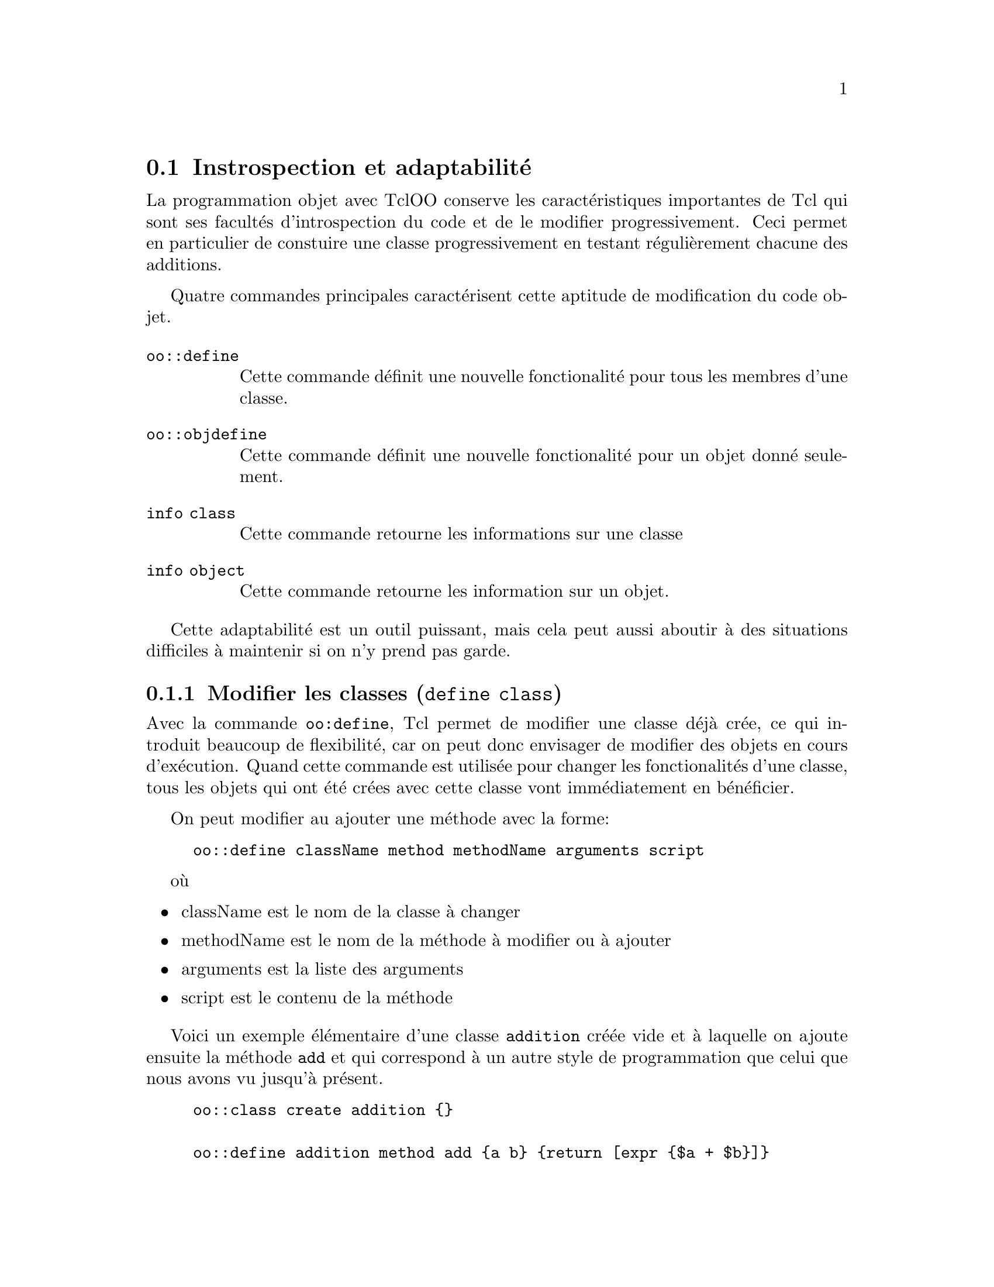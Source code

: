 @c -*- mode: texinfo; coding: utf-8-unix; mode: auto-fill; -*-

@node Instrospection et adaptabilité
@section Instrospection et adaptabilité

La programmation objet avec TclOO conserve les caractéristiques
importantes de Tcl qui sont ses facultés d'introspection du code et de
le modifier progressivement. Ceci permet en particulier de constuire une classe
progressivement en testant régulièrement chacune des additions.

Quatre commandes principales caractérisent cette aptitude de
modification du code objet.

@ftable @code
@item oo::define
Cette commande définit une nouvelle fonctionalité pour tous les membres
d'une classe.

@item oo::objdefine
Cette commande définit une nouvelle fonctionalité pour un objet donné seulement.

@item info class
Cette commande retourne les informations sur une classe

@item info object
Cette commande retourne les information sur un objet.
@end ftable

Cette adaptabilité est un outil puissant, mais cela peut aussi aboutir à
des situations difficiles à maintenir si on n'y prend pas garde.


@node Modifier les classes (define class)
@subsection Modifier les classes (@code{define class})
@findex define class (tclOO)

Avec la commande @code{oo:define}, Tcl permet de modifier une classe
déjà crée, ce qui introduit beaucoup de flexibilité, car on peut donc
envisager de modifier des objets en cours d'exécution. Quand cette
commande est utilisée pour changer les fonctionalités d'une classe, tous
les objets qui ont été crées avec cette classe vont immédiatement en
bénéficier.

On peut modifier au ajouter une méthode avec la forme:
@example
oo::define className method methodName arguments script
@end example

où
@itemize @bullet
@item className
est le nom de la classe à changer

@item methodName
est le nom de la méthode à modifier ou à ajouter

@item arguments
est la liste des arguments

@item script
est le contenu de la méthode
@end itemize

Voici un exemple élémentaire d'une classe @code{addition} créée vide et
à laquelle on ajoute ensuite la méthode @code{add} et qui correspond à
un autre style de programmation que celui que nous avons vu jusqu'à
présent.

@example
oo::class create addition @{@}

oo::define addition method add @{a b@} @{return [expr @{$a + $b@}]@}
@end example


@node Ajouter un filtres
@subsubsection Ajouter un filtre

Nous avons déjà vu l'utilité de la définition d'un filtre précédemment.
La méthode de filtrage doit être une méthode de l'objet qui peut être
une méthode acquise par un mixin ou un héritage. Mais elle ne peut pas
être une procédure normale (en dehors de la classe). Si nous voulons
ajouter un filtrer à notre classe précédente, nous devons donc d'abord
ajouter une méthode dans cette classe:

@example
oo::define addition method show @{args@} @{
  puts "─ [info level 0]"
  next @{*@}$args
@}
@end example

La ligne @code{next @{*@}args} permet de transmettre les
arguments. Ensuite on déclare cette méthode comme une méthode de
filtrage par la commande qui suit.

@example
oo::define addition filter show
@end example

et on pourrait ainsi déclarer plusieurs filtre à la suite sur la même
ligne de commande.

@node Rediriger une méthode (forward)
@subsubsection Rediriger une méthode (@code{forward})
@findex forward

Parfois lors d'une migration d'une bibliothèque, il peut être plus simple
de rediriger sur une autre méthode plutôt que de tout ré-écrire.  C'est
ce que va permettre l'option @code{forward}. On peut même rediriger
ainsi une méthode sur une procédure normale.

Le format ci-dessous redirige l'invocation de @code{newName} vers
la commande @code{actualCmd} avec d'éventuels arguments pré-fixés.

@example
oo::define className forward newName actualCmd ?args?
@end example

@itemize @bullet
@item className
est le nom de la classe

@item newName
est le nouveau nom de la classe

@item actualCmd
est la commande réellement effectuée

@item args
sont les arguments éventuels à ajouter devant
@end itemize

Sur notre example précédent.

@example
oo::define addition forward print puts
oo::define addition forward sum my add
@end example

La dernière ligne ajouter simplement une procédure @code{sum}
qui réutilise la procédure @code{add} déjà définie grâce à la
commande @code{my}.


@node Renommer une méthode (renamemethod)
@subsubsection Renommer une méthode (@code{renamemethod})
@findex renamemethod (tclOO)

On peut avoir besoin de renommer des méthodes pour résoudre des conflits
de noms, en particulier quand on utilise des bibliothèques de différentes
origine. Le renommage d'une méthode s'effecture alors simplement avec
l'option @code{renamemethod} de la commande @code{define}.

@example
oo::define className renamemethod oldName newName
@end example

Mais attention le renommage ne va pas être fait dans les méthodes qui
utilisent l'ancien nom, dans les filtres ou les redirections.

Dans l'exemple précédent, si nous exécutons la commande suivante:
@example
oo::define addition renamemethod add oldAdd
@end example

On pourra utiliser @code{oldAdd} mais plus @code{add}. Si on utilise
@code{sum} qui était un homonyme de @code{add}, cette fonction ne
marchera plus. 

@example
addition create toto
@result{} ::toto

toto add 2 3
@result{} ─ toto add 2 3
  unknown method "add": must be destroy, oldAdd, print, show or sum

toto sum 2 3
@result{} ─ toto sum 2 3
  ─ my add 2 3
  unknown method "add": must be <cloned>, destroy, eval, oldAdd,
  ➥ print, show, sum, unknown, variable or varname
@end example

@node Effacer une méthode (deletemethod)
@subsubsection Effacer une méthode (@code{deletemethod})
@findex deletemethod

Si on a ajouté une méthode provisoire, il faut pouvoir l'effacer. Ceci
se fait avec la commande.

@example
oo::define className deletemethod methodName ?methodName?
@end example

Par exemple, on peut vouloir supprimer la méthode @code{show} quand
le debogage est fini.

@example
oo::define addition deletemethod show
@end example

ce qui enlèvera toutes les indications de débogages que nous avions mis.

@node Gérer la visibilité des méthodes (export/unexport)
@subsubsection Gérer la visibilité d'une méthode (export/unexport)
@cindex méthode privée ou publique
@findex export
@findex unexport

Dans les espaces de nom, c'était une convention de commencer les
procédures privées par des majuscules et les autres par des
minuscules. TclOO a renforcé cette convention et l'utilise pour
déterminer automatiquement si une procédure est publique ou privée.
Néanmoins, on peut toujours contourner cette restriction avec les
commande @code{export} et @code{unexport}. Ces commandes peuvent être
utilisées dans la définition d'une méthode ou ensuite avec la commande
@code{oo::define} que nous avons vu.

@example
oo::define className export methodName ?methodName?
oo::define className unexport methodName ?methodName?
@end example

@node Modifier le processus d'héritage
@subsubsection Modifier le processus d'héritage

Les classes héritées par @code{superclass} ou @code{mixin} peuvent aussi
être modifié pendant l'exécution. Mais on perd alors toute la chaîne
d'héritage. Si on veut en garder une parcelle, il faut commencer par
l'identifier grâce à la commande @code{info class}.

@example
oo::define className superclass className ?className?
oo::define className mixin className ?className?
@end example

Rappelons que quand des classes mélangées (mixins) sont ajoutées, les
méthodes de ces classes sont appelées en premier et elles doivent donc
repasser le contrôle avec une commande @code{next} à la méthode de base
ayant le même nom. Le contrôle passe donc d'abord aux classes mélangées,
puis au superclass (classes héritées). Si on n'est pas sûr qu'il y en
ait, on peut utiliser la commande @code{catch} pour intercepter une
éventuelle erreur.

@example
oo::class create base @{
  method show @{args@} @{
    puts "base show args: $args"
    catch @{next "base::show args: $args"@}
  @}
@}
oo::class create addSuper @{
  method show @{args@} @{
    puts "addSuper show - $args"
    catch @{next ""addSuper::show args: $args''@}
  @}
@}
oo::class create addMixin @{
  method show @{args@} @{
    puts "addMixin show - $args"
    catch @{next "addMixin::show args: $args"@}
  @}
@}

base create base1
@result{} ::base1

base1 show "no super"
@result{} 1

oo::define base superclass addSuper
base1 show "with addSuper"
@result{} base show args: @{with addSuper@}
  addSuper show - @{base::show args: @{with addSuper@}@}
  0

oo::define base mixin addMixin
base1 show "with super and mixin"
@result{} addMixin show - @{with super and mixin@}
  base show args: @{addMixin::show args: @{with super and mixin@}@}
  addSuper show - @{base::show args: @{addMixin::show args: \
                     @{with super and mixin@}@}@}
  0
@end example


@node Construire une classe dynamiquement
@subsubsection Construire une classe dynamiquement.

On voit donc qu'une classe peut être crée vide avec @code{oo::create} et
qu'on peut choisir de lui adjoindre ensuite les méthodes avec
@code{oo::define} en fonction du déroulement du programme. Ceci peut
être utile quand vous avez à construire plusieurs classes similaires et
qu'on peut donc envisager une construction automatique dans une
boucle.

Les constructeurs et destructeurs peuvent être définis de la même
façon que les méthodes à l'exception que le destructeur n'a pas
d'argument et ne renvoie pas de valeur.

@example
oo::define className constructor args script
oo::define className desctructor script
@end example

Comme avec @code{mixin} et @code{superclass} la liste des
@code{variable} remplacera l'ancienne liste s'il y en avait une
avant. Il faut donc recourir à @code{info class variable className} si
on veut identifier et sauvegarder quelques unes des variables qui
préexistaient.

On peut aussi ajouter une nouvelle variable à une classe avec la
commande qui suit.

@example
oo::definie className variable variableName1 variableName2...
@end example

Toujours dans notre exemple de jeux de rôle, le code suivant
montre comment créer rapidement trois classes de personnages
similaires.

@example
foreach type @{warrior mage cleric@} hits @{8 4 6@} @{
  oo::class create $type
  oo::define $type variable hitpoints myName
  oo::define $type constructor @{name@} \
     "set hitpoints $hits; set myName \$name"
  oo::define $type method display @{@} @{
     return  "$myName has $hitpoints"
  @}
  oo::define $type destructor @{
     puts "$myName go bye-bye"
  @}
@}

set w1 [warrior new Siegfried]
set m1 [mage new Brunhilda]

puts "[$w1 display] hitpoints"
@result{} Siegfried has 8 hitpoints

puts "[$m1 display] hitpoints"
@result{} Brunhilda has 4 hitpoints

$m1 destroy
@result{} Brunhilda go bye-bye
@end example

On remarquera l'utilisation inhabituelle de guillemets ("") à la place
des accolages usuelles (@{@}) pour le corps du constructeur. C'est qu'on veut
que @code{$hits} soit remplacé par sa valeur mais pas @code{$name}, qui
doit rester avec son "$" dans cette définition, ce qu'on otient en
échappant le @code{$} avec une barre oblique @code{\}.


@node modifier un objet (objdefine)
@subsection modifier un objet (@code{objdefine})
@findex objdefine (tclOO)

Nous retrouvons la plupart des options de la commande
@code{oo::define} avec la commande
@code{oo::objdefine} sauf que le nom de la classe est
remplacé par le nom de l'objet et que la modification
ne s'applique qu'à l'objet et non à la classe.

Voici tout ce qui est commun aux deux:

@table @code
@item method
method methodName args script
@item filter
filter methodName ?methodName?
@item forward
forward methodName newName actualCmd ?args?
@item renamemethod
renamemathod oldName newName
@item deletemethod
deletemethod methodName ?methodName?
@item export
export methodName ?methodName?
@item unexport
unexport methodName ?methodName?
@item mixin
mixin className ?className?
@item variable
variable variableName1 variableName2...
@end table

Les options @code{constructor}, @code{destructor}, @code{self} et
@code{superclass} ne peuvent être utilisées qu'avec @code{oo::define} et non pas @code{oo::objdefine}.


@node changer de classe (objdefine class)
@subsubsection changer la classe d'un objet (@code{objdefine class})
@findex objdefine class (tclOO)

La sous-commande @code{class} de @code{oo:objdefine} permet de changer
la classe d'un objet. Ceci peut être utile quand on veut garder un
objet, mais détruire sa classe par exemple. Le constructeur n'est pas
rappelé quand un objet change de classe, mais toutes les anciennes
méthodes et variables sont remplacées par les méthodes et les variables
de la nouvelle classe.

Voici un exemple toujours associé au jeu de rôle. Dans certains jeux,
quand un personnage meurt, il va dans les limbes il perd ses capacités,
mais conserve ses possessions. Nous allons mimer cela.

@example
oo::class create character @{
  variable possessions name
  constructor @{nm args@} @{set name $nm; set possessions $args@}
  method get @{id@} @{return [set $id]@}
@}

# classe des caractères vivants
oo::class create livingCharacter @{
  superclass character
  # passe le contrôle au constructeur de la superclasse
  constructor @{args@} @{next @{*@}$args@}
  method attackStrength @{@} @{return 8@}
@}

# classe des caractères morts
oo::class create deadCharacter @{
  superclass character
   variable possessions
   method attackStrength @{@} @{return 0@}
   method takePossession @{@} @{
     set taken [lindex $possessions 0]
     set possessions [lrange $possessions 1 end]
     return $taken
   @}
@}

set char1 [livingCharacter new Siegfried Spear Tarnhelm]

puts "[$char1 get name] possesses [$char1 get possessions]"
@result{} Siegfried possesses Spear Tarnhelm

puts "[$char1 get name] attacks with strength of \
      [$char1 attackStrength]"
@result{} Siegfried attacks with strength of  8

puts "after dying..."
oo::objdefine $char1 class deadCharacter

puts "[$char1 get name] possesses [$char1 get possessions]"
@result{} Siegfried possesses Spear Tarnhelm

puts "[$char1 get name] attacks with strength of \
      [$char1 attackStrength]"
@result{} Siegfried attacks with strength of  0
@end example



@node mixin d'objet
@subsubsection mélange propre à un objet (@code{mixin})
@findex mixin (object mixin)

Il peut être utile que les classes ajoutées par @code{mixin}
soient particulières à un objet et non à la classe. Dans notre
exemple de jeux de rôle, nous avions utilisé cette possibilité
pour les équipements du personnage.

Un objet va ainsi avoir deux listes de classes ajoutées par
@code{mixin}: celles qui viennent de la classe et celles qui
sont spécifiques à l'objet.

Dans notre exemple, nous allons attribuer l'épée à la classe
des guerriers (tous les guerriers en auront une). Par contre
le caractère particulier que nous allons créer va obtenir une
lance, qu'il sera donc seul à posséder.

@example
oo::class create sword @{
  method defense @{attackStrength@} @{
    puts "sword reduces attack by 2"
    return [next [expr @{$attackStrength - 2@}]]
  @}
@}

oo::class create spear @{
  method defense @{attackStrength@} @{
    puts "spear reduces attack by 2"
    return [next [expr @{$attackStrength - 2@}]]
  @}
@}

oo::class create warrior @{
  mixin sword
  constructor @{@} @{
     variable State
     array set State @{defense 4 attack 4 hitpoints 5@}
  @}
  method defense @{attackStrength@} @{
    variable State
    puts "Final Attack is: $attackStrength"
    if @{$attackStrength > $State(defense)@} @{
      return "Hit"
    @} else @{
      return "Missed"
    @}
  @}
@}

warrior create elmer
puts [elmer defense 8]
@result{} sword reduces attack by 2
  Final Attack is: 6
  Hit
  
oo::objdefine elmer mixin spear
puts [elmer defense 8]
@result{} spear reduces attack by 2
  sword reduces attack by 2
  Final Attack is: 4
  Missed
@end example


@node Ajouter une méthode à un objet
@subsubsection Ajouter une méthode à un objet

L'ajout d'une méthode à un objet peut masquer une méthode pré-existante
venant de la classe ou être entièrement nouvelle. Si la méthode recouvre
une méthode venant de la classe, la méthode de l'objet sera d'abord
exécutée, puis le contrôle sera passé à la méthode venant de la classe
avec la commande @code{next} ou la chaîne de méthode (héritée) sera
rompue en ternminant par un @code{return} simple.


@node info class
@subsubsection Examiner les classes avec @code{info class}
@findex info class

Tcl possède des capacités d'introspection avec la commande @code{info}
qui lui permettent de s'adapter dynamiquement pendant l'exécution, ce
qui permet d'écrire des routines génériques. Voici ici les informations
qu'on peut retrouver sur les classes.

@example
info class subcommand className args
@end example

@ftable @code
@item info class call class method
(voir la doc)

@item info class constructor class
Retourne le constructeur en deux éléments, le premier est la liste des
arguments, le second le corps du constructeur.

@item info class definition class method
Retroune deux éléments, le premier est la liste des arguments, le second
le corps de la méthode.

@item info class destructor class
Retourne le corps du destructeur.

@item info class filters class
Retourne la liste des filtres appliquées à une classe

@item info class forward class method
Retourne la liste des mots vers laquelle le méthode @code{method}
renvoie.

@item info class instances class ?motif?
Retourne la liste de toutes les instances de la classe @code{class},
filtrée éventuellement par le @code{motif}.



@item info class methods class ?option

Lise les méthodes définie par la classe. Par défaut, elle les renvoie
toutes, mais on peut filtrer avec @code{option} qui prende les valeurs
qui suivent.

@table @code
@item -all
@item -private
@end table


@item info class methodtype class method

Retourne qu'elle le type de la méthode identifiée. Ce peut être une
@code{method} ou un @code{forward}.

@item info class mixins class
Retourne la liste des mixins

@item info class subclasses class ?motif?
Retourne la liste des sous-classes directs, éventuellement filtrées.

@item info class superclasses class
Retourne la liste des superclasses

@item info class variables class
Retourne la liste des variable déclarée dans une classe

@end ftable


@node info object
@subsection Examiner les objets avec @code{info object}
@findex info object

La forme générale est la suivante.

@example
info object subcommand objectName args
@end example

et voici les sous-commandes possibles.

@ftable @code
@item info object call obj meth
Retourne une liste montrant la chaîne d'exécution des méthodes en tenent
compte des éventuelles instruction @code{next}.

@item info object class obj ?class?
Si l'option @code{?class?} est omise, retourne la classe de l'objet. Si
la classe est précisée, retourne si l'objet est une instance (ou une
sous-instance) de cette classe.

@item info object definition obj meth
Retourne deux termes, le premier étant les arguments et l'autre le corps
de la méthode.

@item info object filters obj
Retourne la liste des noms des méthodes utilisées comme filtres.

@item info object forward obj meth
Retourne la méthode renvoyée (à vérifier....)

@item info object isa class category obj ?arg?
Teste si l'objet donnée est membre d'une des catégorie reconnues par
ISA et qui sont les suivantes.

@ftable @code
@item info object isa class obj
Renvoie si @code{obj} est une classe (c'est-à-dire être un instance de
@code{oo::class} ou une de ses sous-classes).

@item info object isa metaclass obj
Retourne si @code{obj} est une métaclasse (une métaclasse est une
sous-classe de oo::class).

@item info object isa mixin obj class
Retourne si @code{class} a été mixé dans @code{obj}.

@item info object isa object com
Vérifie si @code{com} est réellement un objet (si c'est le cas, ce
sera une instance de @code{oo::object} ou l'une de ses sous-classe).

@item info object isa typeof obj class
Vérifie si @code{obj} apparatient à cette classe ou l'une de ses descendante.
@end ftable

@item info object methods obj ?optio?
Retourne le liste des méthodes de l'objet qui ont été exportées.
L'option peut avoir l'une des valeurs suivantes.
@itemize @minus
@item all
toutes les méthodes définie par la classe de l'objet seront aussi retournées.
@item private
les méthodes privées (c'est-à-dire non exportées et appelable seulement
à traveers la commande @code{my}@footnote{on peut accéder aux méthodes
privées par l'instruction
@code{[info object namespace $objN]::my $methodename}})
seront aussi retournée.
@end itemize
Si on utilise ces deux options, toutes les méthodes définies de
l'objet seront retournées.

@item info object methodtype obj meth
Retourne le type de méthode appelée.

@item info object mixins obj

@item info object namespace Obj
Retourne le nom de l'espace de noms privé de l'objet @code{Obj}.
L'espace de noms contient les variables de l'objet et ses méthodes
(toutes les commandes qui peuvent être invoquées par la commande
@code{my} à l'intérieur de l'objet).

@item info object variables obj
Retourne la liste des variable d'objet déclarées, c'est-à dire celles
qui sont dans l'espace de l'objet, comme les variable déclarées dans les
méthodes déclarées directement dans l'objet.

@item info object vars object ?motif?
Retourne la liste des variables affectées avec éventuellement un
filtre. Ce sont les variables qui sont dans l'instance de l'espace de
noms de l'objet. (c'est les plus souvent ce qu'on cherche).

@end ftable


@node Tracer (trace)
@section Tracer (@code{trace})

@c https://www.tcl.tk/man/tcl8.4/TclCmd/trace.htm#M5

La commande @code{trace} permet de monitorer les accès à une variable ou
à une commande.
(voir aussi ce chapitre @ref{trace}).


@example
trace option ?arg?
@end example

Les options sont les suivantes.

@node trace add type name ops ?args?
@subsection @code{trace add type name ops ?args?}

Dans cette forme de de @code{trace add}, le @code{type} est
@code{command} @code{execution} ou @code{variable} pour ajouter une
action de traçage pour l'un de ces évènements.

@c @node trace add command name ops ?args?
@subsubsection trace add command name ops ?args?

Voici les commande de traçage associées à une commande.

@ftable @code
@item trace add command name rename command
Invoque la @code{command} chaque fois que la commande @code{name}
est renommée. Renommer sur une chaîne vide n'est pas considéré comme un
renommage, mais comme un effacement.

@item trace add command name delete command
Invoque la @code{command} chaque fois que la commande @code{name}
est effacée. Une commande est effacée quand elle est renommée sur un
chaîne vide ou quand l'interpréteur est effacée, mais il n'y aura plus
de trave, car l'interpréteur n'est alors plus là pour l'exécuter.
@end ftable

@node trace add execution name ops command
@subsection trace add execution name ops command

Voici les commandes de traçage associées à une phase particulière de
l'exécution de la commande @code{name}. 

@ftable @code
@item trace add execution name enter command
Exécute la commande @code{command} chaque fois que le commande @code{name}
est exécutée, juste avant que lexécution prenne place.

@item trace add execution name leave command
Exécute la commande @code{command} chaque fois que le commande @code{name}
est exécutée en sortant de cette exécution.

@item trace add execution name enterstep command
Exécute la commande @code{command} chaque fois que le commande @code{name}
est exécutée, au moment d'entrer dans la procédure, mais avant la
première ligne d'exécution.

@item trace add execution name leavestep command
Exécute la commande @code{command} chaque fois que le commande @code{name}
est exécutée, après la dernière ligne de sortie de la procédure.
@end ftable


@node trace add variable name ops command
@subsection trace add variable name ops command

Exécute la commande @code{command} chaque fois que la variable
@code{name} est accédée par l'un des moyens donnés par @code{ops} et
qui peut être @code{array}, @code{read}, @code{write} ou @code{unset}.

@ftable @code
@item trace add variable name array command
Exécuter le commande @code{command} chaque fois que le variable
@code{name} est accédée ou modifiée par la commande @code{array}.

@item trace add variable name read command
Exécuter le commande @code{command} chaque fois que le variable
@code{name} est accédée par la commande @code{read}.

@item trace add variable name write command
Exécuter le commande @code{command} chaque fois que le variable
@code{name} est modifiée par la commande @code{write}

@item trace add variable name unset command
Exécuter le commande @code{command} chaque fois que le variable
@code{name} est effacée par la commande @code{write}
@end ftable


@node trace remove type name opList command
@subsection trace remove type name opList command

Dans cette forme, @code{trace remove} enlève les instructions de traçage.

@ftable @code
@item trace remove command name opList command
Enlève l'instruction de traçage associé à une commande.

@item trace remove execution name opList command
Enlève l'instruction de traçage associé à une exécution.

@item trace remove variable name opList command
Enlève l'instruction de traçage associé à une variable.
@end ftable

@node trace info type name
@subsection trace info type name

@ftable @code
@item trace info command name
Retourne une liste des opérations de traçages liées à la commande @code{name}.

@item trace info execution name
Retourne une liste des opérations de traçages liées à l'exécution de la commande @code{name}.

@item trace info variable name
Retourne une liste des opérations de traçages liées à la variable @code{name}.
@end ftable

@node formes anciennes de trace
@subsection Forme anciennes de @code{trace}

Pour des raisons de compatibilité ascendante, les commandes suivantes
sont maintenues.

@example
trace variable name ops command
@end example

Remplacé maintenant par l'instruction @code{trace add variable}


@example
trace vdelete name ops command
@end example

Remplacé maintenant par l'instruction @code{trace remove variable}

@example
trace vinfo name
@end example

Remplacé maintenant par l'instruction @code{trace info variable}



@node Retrouver le nom qualifié d'une variable (my varname)
@subsection Retrouver le nom qualifié d'une variable @code{my varname}
@findex my varname

Quand on utilise des commandes de traçage, il peut être utile d'utiliser
la commande @code{my varname} qui permet d'obtenir le nom qualifié d'une
variable.
@footnote{@ref{La racine des objets}}

@example
my varname 'variableName'
@end example

Voici un exemple élémentaire.

@example
::oo::class create test @{
  variable v1
  constructor @{@} @{set v1 1@}
  method show @{@} @{puts [my varname v1]@}
@}
@result{} ::test

set t [test new]
@result{} ::oo::Obj25

$t show
@result{} ::oo::Obj25::v1
@end example

Et un exemple qui utilise @code{my varname} dans des commandes de
traçage @code{trace add}.


@example
oo::class create withTrace @{
  variable var1 var2
  constructor @{@} @{
    set var1 2
    set var2 2
    trace add variable [my varname var1] write showVar
    trace add variable [my varname var2] write \
          [list [self] showVar]
    puts "Full path for var1 is: [my varname var1]"
  @}
  method decrVar1 @{@} @{incr var1 -1@}
  method decrVar2 @{@} @{incr var2 -2@}
  method showVar @{name index operation@} @{
    upvar $name vv
    puts "Method shows new value for $name is $vv"
  @}
@}
@result{}::withTrace

proc showVar @{name index operation@} @{
  upvar $name vv
  puts "Global proc shows new value for $name is $vv"
@}

withTrace create test
@result{} Full path for var1 is: ::oo::Obj22::var1
@result{} ::test

test decrVar1
@result{} Global proc shows new value for var1 is 1
@result{} 1

test decrVar2
@result{} Method shows new value for var2 is 0
@result{} 0
@end example


@node Méthodes et variables de classes
@section Méthodes et variables de classes.
@cindex Variable de classe
@cindex Variable statique
@findex self variable (variable de classe)
Dans certaines circonstances, il peut être utile de définir des
variables qui seront propres à tous les objets d'une même classe et non
propres à chaque objet. On parle de variable statique (au sens qu'elles
ne sont pas renouvelées à la création de chaque objet) ou de variable de
classe (au sens qu'elles caractérisent plus l'état de la classe que
celui de l'objet). Elles seront caractérisées par les commandes
@code{self variable}.

@cindex Méthode de classe
@cindex Méthode statique
@findex self method (méthode de classe)
Les méthodes qui sont dédiées au traitement de ces variables de classes
seront aussi appelées des méthodes de classes ou méthodes
statiques. Elles sont caractérisées par la commande @code{self method}.

Dans l'exemple qui suit@footnote{Nous utilisons volontairement un sabir
mélangeant le Franàais de l'Anglais pour distinguer les mots spécifiques
à TclOO des autres}, nous construisons une classe nommée
@code{precieux} qui limite volontairement le nombre d'objets crées
dans cette classe. Il nous faut donc définir une variable qui ne sera
plus attachée à l'un des objets, mais attachée à la classe elle-même
pour conserver le nombre d'objets qui auront été crées.


@example
::oo::class create precieux @{
  constructor @{@} @{puts "Création d'un objets précieux"@}
  method affiche @{@} @{puts "ceci est un objet précieux"@}
@}
@result{} ::precieux
@end example

Nous définissons une variable de classe qui fait le compte les objets précieux
qui auront été crées.

@example
::oo::define precieux self variable compte
@end example

Puis nous définissons deux méthodes de classe. La première méhtode de classe sert à
définir (et donc ici à inialiser) la valeur du compteur

@example
::oo::define precieux self method regleCompteur @{@{val @{@}@}@} @{
  if @{$val ne ""@} @{set compte $val@}
  return $compte
@}
@end example

La seconde méthode détourne la méthode de création d'un objet précieux
pour l'intégrer à une méthode qui force la mise à jour du compteur à
chaque création.

@example
::oo::define precieux self method creer @{@} @{
  puts "Le compteur démarre à $compte"
  if @{$compte > 0@} @{
    incr compte -1
    puts "On pourra encore créer $compteur objet précieux"
    return [precieux new]
  @} else @{
    error "On ne peut plus créer d'objet précieux"
  @}
@}
@end example

Et voici maintenant comment on utilise cette classe.

@example
# 1°) définition de la limite des objets précieux
precieux regleCompteur 2
@result{} 2

# 2°) créer les objets précieux
set obj1 [precieux creer]
@result{} Le compteur démarre à 2
@result{} On pourra encore créer 1 objets précieux
@result{} Création d'un objet précieux
@result{} ::oo::Obj22

$obj1 affiche
 @result{} Ceci est un objet précieux

set obj2 [precieux creer]
@result{} Le compteur démarre à 1
@result{} On pourra encore créer 0 objets précieux
@result{} Création d'un objet précieux
@result{} ::oo::Obj22
  
$obj2 affiche
@result{} Ceci est un objet précieux

# vérification qu'au troisième, on lève l'erreur
set erreur [catch @{set obj3 [precieux creer]@} res]
@result{} Le compteur démarre à 0
@result{} 1

if $erreur @{puts $res@}
@result{} On ne peut plus créer d'objet précieux
@end example

Une variable de classe est une variable qui est visible par tous les
objets de cette classe, mais qui n'est pas ré-initialisée à la création
d'un objet de cette classe et garde donc a priori sa valeur
indépendament d'eux, sauf si les objets changent cette variable comme
ici à l'intérieur d'une des méthodes.


@node Fabriquer une commande créant des variables de classe
@section Fabriquer une commande créant des variables de classe
@cindex Fabriquer une commande créant des variables de classe
@findex classvar

Nous allons montrer comment les possibilités d'instrospection de Tcl
vous nous permettre de fabriquer une nouvelle commande @code{classvar}
qui construira des variables de classe et donc étendra en quelque sorte
le langage.  Cette commande sera placée dans l'espace de noms
@code{::oo::Helpers} qui est un espace maintenu par défaut par TclOO.

Quand la commande @code{classvar} sera invoquée à l'intérieur d'une
classe, on récupèrera le nom de la classe en remontant d'un niveau
avec le commande @code{uplevel 1 @{self class@}} pour que la commande
@code{self} s'applique bien dans cette classe en création et non à
l'espace de noms @code{::oo::Helpers} qui contient cette procédure.

Quand nous avons déterminé le nom de la classe, la commande
@code{info object namespace} peut être utilisée pour retrouver l'espace
privé de la classe où on veut donc placer la prochaine variable de classe.

De la même façon la commande @code{namespace current} doit être évaluée
dans le scope de l'objet appelant et non dans le scope de la
procédure @code{classvar} pour récupérer l'espace de noms de l'objet.

Enfin, nous faisons une boucle sur les arguments pour lier les objets
que nous créons à des variables dans l'espace privé de la classe en
utilisant la commande @code{upvar}.

@example
proc ::oo::Helpers::classvar @{args@} @{
  # récupérer l'espace de noms de la classe
  set nsCl [info object namespace [uplevel 1 @{self class@}]]
  # récupérer l'espace de noms de l'objet
  set nsObj [uplevel 1 @{namespace current@}]

  foreach v $args @{
    uplevel "my variable $v"
    upvar #0 $@{nsCl@}::$v $@{nsObj@}::$v
  @}
@}
@end example


Nous reprenons l'exemple des objets précieux que nous avions déjà
traité en utilisant cette nouvelle commande @code{classvar} que nous
venons de créer.

@example
oo::class create precieux @{
  constructor @{@} @{
    classvar nombre
    if @{![info exists nombre]@} @{
      set nombre 1
    @}
    if @{$nombre > 2@} @{
      error "trop d'objets précieux"
    @}
    incr nombre
  @}
@}
@result{} ::precieux
@end example

@example
set anneauMagic ""
foreach anneau @{diamant rubi amethiste emeraude or argent@} @{
  if @{[expr @{rand()@}] > .5@} @{
    set erreur [catch @{precieux create $anneau@} res]
    if !$erreur @{
      lappend anneauMagic $res
    @} @{
      puts "raté: $res"
    @}
  @}
@}

puts "Les objets précieux sont: $anneauMagic"
@result{} Les objets précieux sont: ::diamant ::or
@end example

Nous venons de rajouter une commande, la commande @code{classvar}, qui
permet de déclarer une variable de classe directement.


@node Fabriquer une commande créant des méthodes de classe
@section Fabriquer une commande créant des méthodes de classe
@cindex Fabriquer une commande créant des méthodes de classe
@findex classmethod

Nous allons maintenant fabriquer une commande @code{classmethod} qui
créera des méthodes de classes, qui permettent de manipuler les
variables de classes vu précédemment (@code{classvar}).

Nous allons mettre cette nouvelle commande dans l'espace
@code{::oo::define} qui comme @code{::oo::Helpers} est aussi un espace
géré par TclOO, mais qui a en plus l'avantage d'être visible dans le
définition d'une classe et surtout en dehors du corps d'une méthode.

@example
proc ::oo::define::classmethod @{name @{args ""@} @{body ""@}@} @{
  # créer le méthode sur la classe si les arguments sont présents
  if @{[llength [info level 0]] == 4@} @{
    uplevel 1 [list self method $name $args $body]
  @}
  # obtenir le nom de la classe
  set cls [lindex [info level -1] 1]
  # connecté à la classe "my"
  uplevel forward $name [info object namespace $cls]::my $name
@}
@end example

On ne repète pas le code pour obtenir la commande @code{classvar} vue
dans la section précédent ni la classe @code{precieux}, mais nous lui
ajoutons une méthode grâce à cette nouvelle commande.

@example
::oo::define precieux classmethod reduit @{@} @{
  variable compte
  puts "Il y en avait $compte"
  incr compt -1
  puts "Il y a maintenant $compte objet précieux"
@}

@end example
